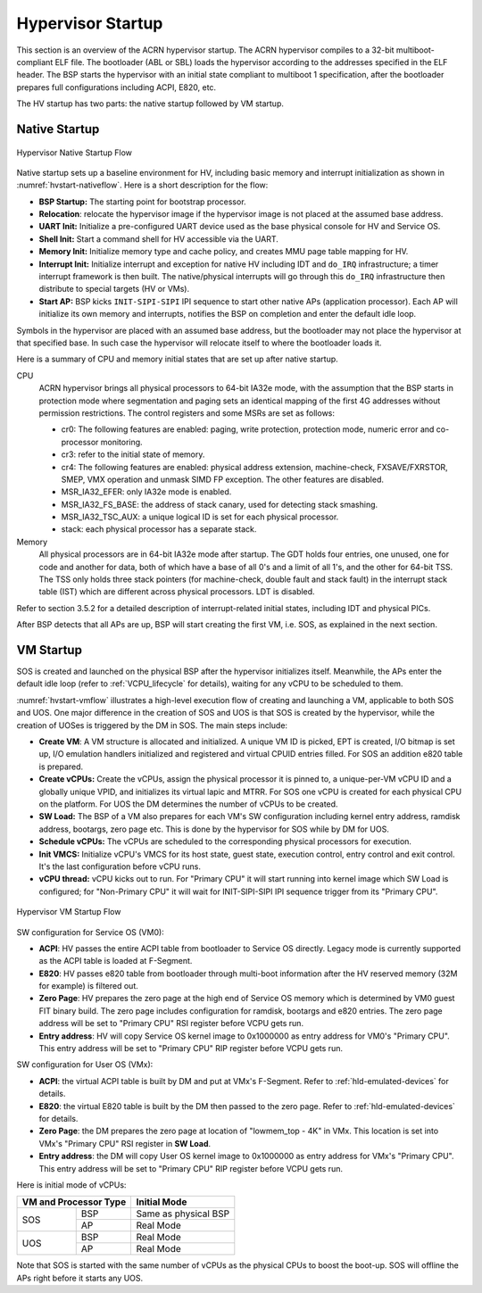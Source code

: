 .. _hv-startup:

Hypervisor Startup
##################

This section is an overview of the ACRN hypervisor startup.
The ACRN hypervisor
compiles to a 32-bit multiboot-compliant ELF file.
The bootloader (ABL or SBL) loads the hypervisor according to the
addresses specified in the ELF header. The BSP starts the hypervisor
with an initial state compliant to multiboot 1 specification, after the
bootloader prepares full configurations including ACPI, E820, etc.

The HV startup has two parts: the native startup followed by
VM startup.

Native Startup
**************

.. figure:: images/hld-image107.png
   :align: center
   :name: hvstart-nativeflow

   Hypervisor Native Startup Flow

Native startup sets up a baseline environment for HV, including basic
memory and interrupt initialization as shown in
:numref:`hvstart-nativeflow`. Here is a short
description for the flow:

-  **BSP Startup:** The starting point for bootstrap processor.

-  **Relocation**: relocate the hypervisor image if the hypervisor image
   is not placed at the assumed base address.

-  **UART Init:** Initialize a pre-configured UART device used
   as the base physical console for HV and Service OS.

-  **Shell Init:** Start a command shell for HV accessible via the UART.

-  **Memory Init:** Initialize memory type and cache policy, and creates
   MMU page table mapping for HV.

-  **Interrupt Init:** Initialize interrupt and exception for native HV
   including IDT and ``do_IRQ`` infrastructure; a timer interrupt
   framework is then built. The native/physical interrupts will go
   through this ``do_IRQ`` infrastructure then distribute to special
   targets (HV or VMs).

-  **Start AP:** BSP kicks ``INIT-SIPI-SIPI`` IPI sequence to start other
   native APs (application processor). Each AP will initialize its
   own memory and interrupts, notifies the BSP on completion and
   enter the default idle loop.

Symbols in the hypervisor are placed with an assumed base address, but
the bootloader may not place the hypervisor at that specified base. In
such case the hypervisor will relocate itself to where the bootloader
loads it.

Here is a summary of CPU and memory initial states that are set up after
native startup.

CPU
   ACRN hypervisor brings all physical processors to 64-bit IA32e
   mode, with the assumption that the BSP starts in protection mode where
   segmentation and paging sets an identical mapping of the first 4G
   addresses without permission restrictions. The control registers and
   some MSRs are set as follows:

   -  cr0: The following features are enabled: paging, write protection,
      protection mode, numeric error and co-processor monitoring.

   -  cr3: refer to the initial state of memory.

   -  cr4: The following features are enabled: physical address extension,
      machine-check, FXSAVE/FXRSTOR, SMEP, VMX operation and unmask
      SIMD FP exception. The other features are disabled.

   -  MSR_IA32_EFER: only IA32e mode is enabled.

   -  MSR_IA32_FS_BASE: the address of stack canary, used for detecting
      stack smashing.

   -  MSR_IA32_TSC_AUX: a unique logical ID is set for each physical
      processor.

   -  stack: each physical processor has a separate stack.

Memory
   All physical processors are in 64-bit IA32e mode after
   startup. The GDT holds four entries, one unused, one for code and
   another for data, both of which have a base of all 0's and a limit of
   all 1's, and the other for 64-bit TSS. The TSS only holds three stack
   pointers (for machine-check, double fault and stack fault) in the
   interrupt stack table (IST) which are different across physical
   processors. LDT is disabled.

Refer to section 3.5.2 for a detailed description of interrupt-related
initial states, including IDT and physical PICs.

After BSP detects that all APs are up, BSP will start creating the first
VM, i.e. SOS, as explained in the next section.

VM Startup
**********

SOS is created and launched on the physical BSP after the hypervisor
initializes itself.  Meanwhile, the APs enter the default idle loop
(refer to :ref:`VCPU_lifecycle` for details), waiting for any vCPU to be
scheduled to them.

:numref:`hvstart-vmflow` illustrates a high-level execution flow of
creating and launching a VM, applicable to both SOS and UOS. One major
difference in the creation of SOS and UOS is that SOS is created by the
hypervisor, while the creation of UOSes is triggered by the DM in SOS.
The main steps include:

-  **Create VM**: A VM structure is allocated and initialized. A unique
   VM ID is picked, EPT is created, I/O bitmap is set up, I/O
   emulation handlers initialized and registered and virtual CPUID
   entries filled. For SOS an addition e820 table is prepared.

-  **Create vCPUs:** Create the vCPUs, assign the physical processor it
   is pinned to, a unique-per-VM vCPU ID and a globally unique VPID,
   and initializes its virtual lapic and MTRR. For SOS one vCPU is
   created for each physical CPU on the platform. For UOS the DM
   determines the number of vCPUs to be created.

-  **SW Load:** The BSP of a VM also prepares for each VM's SW
   configuration including kernel entry address, ramdisk address,
   bootargs, zero page etc. This is done by the hypervisor for SOS
   while by DM for UOS.

-  **Schedule vCPUs:** The vCPUs are scheduled to the corresponding
   physical processors for execution.

-  **Init VMCS:** Initialize vCPU's VMCS for its host state, guest
   state, execution control, entry control and exit control. It's
   the last configuration before vCPU runs.

-  **vCPU thread:** vCPU kicks out to run. For "Primary CPU" it will
   start running into kernel image which SW Load is configured; for
   "Non-Primary CPU" it will wait for INIT-SIPI-SIPI IPI sequence
   trigger from its "Primary CPU".

.. figure:: images/hld-image104.png
   :align: center
   :name: hvstart-vmflow

   Hypervisor VM Startup Flow

SW configuration for Service OS (VM0):

-  **ACPI**: HV passes the entire ACPI table from bootloader to Service
   OS directly. Legacy mode is currently supported as the ACPI table
   is loaded at F-Segment.

-  **E820**: HV passes e820 table from bootloader through multi-boot
   information after the HV reserved memory (32M for example) is
   filtered out.

-  **Zero Page**: HV prepares the zero page at the high end of Service
   OS memory which is determined by VM0 guest FIT binary build. The
   zero page includes configuration for ramdisk, bootargs and e820
   entries. The zero page address will be set to "Primary CPU" RSI
   register before VCPU gets run.

-  **Entry address**: HV will copy Service OS kernel image to 0x1000000
   as entry address for VM0's "Primary CPU". This entry address will
   be set to "Primary CPU" RIP register before VCPU gets run.

SW configuration for User OS (VMx):

-  **ACPI**: the virtual ACPI table is built by DM and put at VMx's
   F-Segment. Refer to :ref:`hld-emulated-devices` for details.

-  **E820**: the virtual E820 table is built by the DM then passed to
   the zero page. Refer to :ref:`hld-emulated-devices` for details.

-  **Zero Page**: the DM prepares the zero page at location of
   "lowmem_top - 4K" in VMx. This location is set into VMx's
   "Primary CPU" RSI register in **SW Load**.

-  **Entry address**: the DM will copy User OS kernel image to 0x1000000
   as entry address for VMx's "Primary CPU". This entry address will
   be set to "Primary CPU" RIP register before VCPU gets run.

Here is initial mode of vCPUs:


+------------------------------+-------------------------------+
|  VM and Processor Type       |    Initial Mode               |
+=============+================+===============================+
|  SOS        |        BSP     |   Same as physical BSP        |
|             +----------------+-------------------------------+
|             |        AP      |   Real Mode                   |
+-------------+----------------+-------------------------------+
|  UOS        |        BSP     |   Real Mode                   |
|             +----------------+-------------------------------+
|             |        AP      |   Real Mode                   |
+-------------+----------------+-------------------------------+

Note that SOS is started with the same number of vCPUs as the physical
CPUs to boost the boot-up. SOS will offline the APs right before it
starts any UOS.

